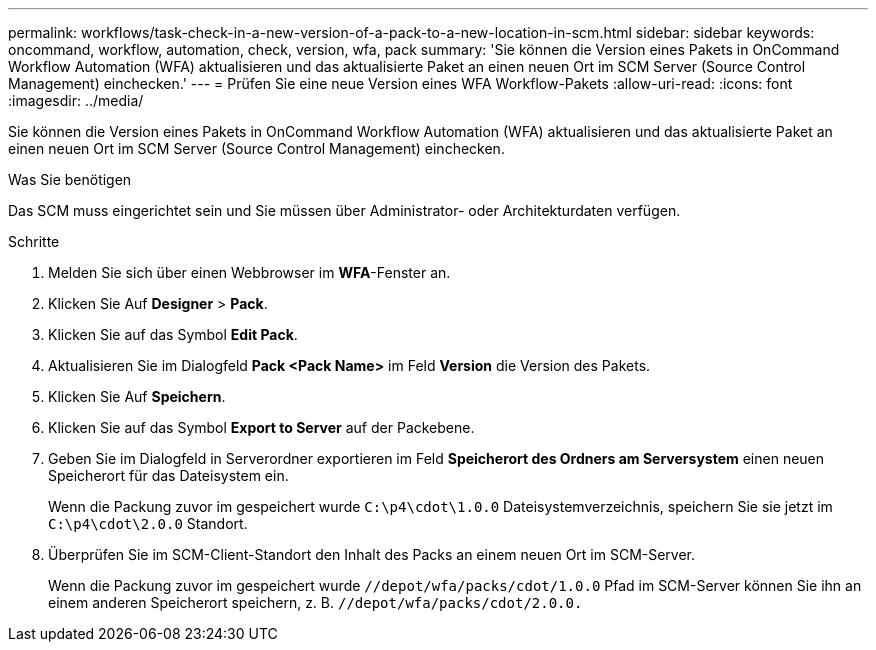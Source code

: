 ---
permalink: workflows/task-check-in-a-new-version-of-a-pack-to-a-new-location-in-scm.html 
sidebar: sidebar 
keywords: oncommand, workflow, automation, check, version, wfa, pack 
summary: 'Sie können die Version eines Pakets in OnCommand Workflow Automation (WFA) aktualisieren und das aktualisierte Paket an einen neuen Ort im SCM Server (Source Control Management) einchecken.' 
---
= Prüfen Sie eine neue Version eines WFA Workflow-Pakets
:allow-uri-read: 
:icons: font
:imagesdir: ../media/


[role="lead"]
Sie können die Version eines Pakets in OnCommand Workflow Automation (WFA) aktualisieren und das aktualisierte Paket an einen neuen Ort im SCM Server (Source Control Management) einchecken.

.Was Sie benötigen
Das SCM muss eingerichtet sein und Sie müssen über Administrator- oder Architekturdaten verfügen.

.Schritte
. Melden Sie sich über einen Webbrowser im *WFA*-Fenster an.
. Klicken Sie Auf *Designer* > *Pack*.
. Klicken Sie auf das Symbol *Edit Pack*.
. Aktualisieren Sie im Dialogfeld *Pack <Pack Name>* im Feld *Version* die Version des Pakets.
. Klicken Sie Auf *Speichern*.
. Klicken Sie auf das Symbol *Export to Server* auf der Packebene.
. Geben Sie im Dialogfeld in Serverordner exportieren im Feld *Speicherort des Ordners am Serversystem* einen neuen Speicherort für das Dateisystem ein.
+
Wenn die Packung zuvor im gespeichert wurde `C:\p4\cdot\1.0.0` Dateisystemverzeichnis, speichern Sie sie jetzt im `C:\p4\cdot\2.0.0` Standort.

. Überprüfen Sie im SCM-Client-Standort den Inhalt des Packs an einem neuen Ort im SCM-Server.
+
Wenn die Packung zuvor im gespeichert wurde `//depot/wfa/packs/cdot/1.0.0` Pfad im SCM-Server können Sie ihn an einem anderen Speicherort speichern, z. B. `//depot/wfa/packs/cdot/2.0.0.`


